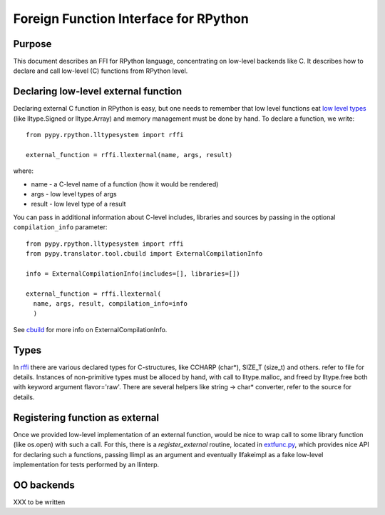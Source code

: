 
Foreign Function Interface for RPython
=======================================

Purpose
-------

This document describes an FFI for RPython language, concentrating
on low-level backends like C. It describes
how to declare and call low-level (C) functions from RPython level.

Declaring low-level external function
-------------------------------------

Declaring external C function in RPython is easy, but one needs to
remember that low level functions eat `low level types`_ (like
lltype.Signed or lltype.Array) and memory management must be done
by hand. To declare a function, we write::

  from pypy.rpython.lltypesystem import rffi

  external_function = rffi.llexternal(name, args, result)

where:

* name - a C-level name of a function (how it would be rendered)
* args - low level types of args
* result - low level type of a result

You can pass in additional information about C-level includes,
libraries and sources by passing in the optional ``compilation_info``
parameter::

  from pypy.rpython.lltypesystem import rffi
  from pypy.translator.tool.cbuild import ExternalCompilationInfo

  info = ExternalCompilationInfo(includes=[], libraries=[])

  external_function = rffi.llexternal(
    name, args, result, compilation_info=info
    )

See cbuild_ for more info on ExternalCompilationInfo.

.. _`low level types`: rtyper.html#low-level-type
.. _cbuild: https://bitbucket.org/pypy/pypy/src/tip/pypy/translator/tool/cbuild.py


Types
------

In rffi_ there are various declared types for C-structures, like CCHARP
(char*), SIZE_T (size_t) and others. refer to file for details. 
Instances of non-primitive types must be alloced by hand, with call 
to lltype.malloc, and freed by lltype.free both with keyword argument 
flavor='raw'. There are several helpers like string -> char*
converter, refer to the source for details.

.. _rffi: https://bitbucket.org/pypy/pypy/src/tip/pypy/rpython/lltypesystem/rffi.py

Registering function as external
---------------------------------

Once we provided low-level implementation of an external function,
would be nice to wrap call to some library function (like os.open)
with such a call. For this, there is a `register_external` routine,
located in `extfunc.py`_, which provides nice API for declaring such a
functions, passing llimpl as an argument and eventually llfakeimpl
as a fake low-level implementation for tests performed by an llinterp.

.. _`extfunc.py`: https://bitbucket.org/pypy/pypy/src/tip/pypy/rpython/extfunc.py


OO backends
-----------

XXX to be written
